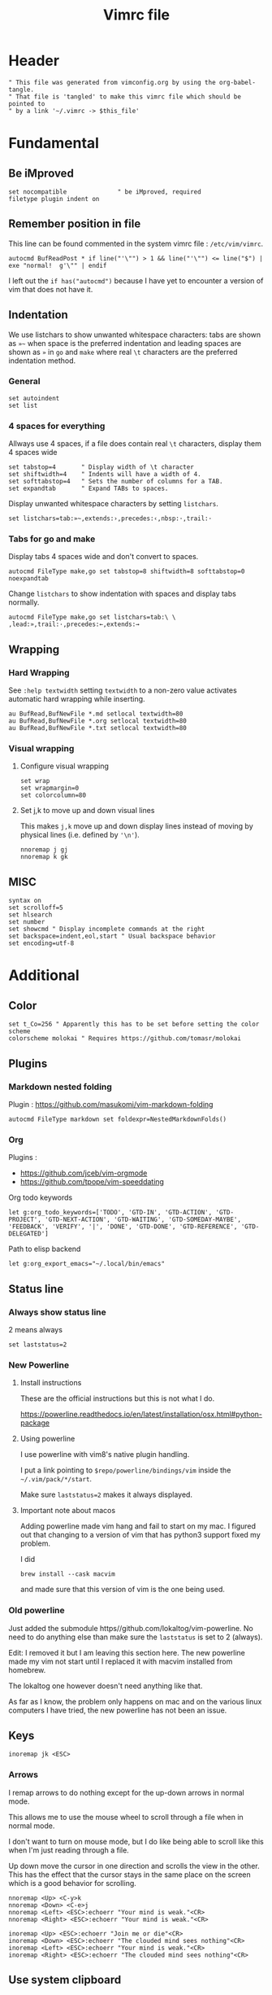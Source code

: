 #+TITLE: Vimrc file
#+PROPERTY: header-args:vimrc :tangle vimrc :results none

* Header

#+begin_src vimrc
" This file was generated from vimconfig.org by using the org-babel-tangle.
" That file is 'tangled' to make this vimrc file which should be pointed to
" by a link '~/.vimrc -> $this_file'
#+end_src

* Fundamental
** Be iMproved

#+begin_src vimrc
set nocompatible              " be iMproved, required
filetype plugin indent on
#+end_src

** Remember position in file

This line can be found commented in the system vimrc file : =/etc/vim/vimrc=.
#+begin_src vimrc
autocmd BufReadPost * if line("'\"") > 1 && line("'\"") <= line("$") | exe "normal!  g'\"" | endif
#+end_src
I left out the =if has("autocmd")= because I have yet to encounter a version of
vim that does not have it.

** Indentation

We use listchars to show unwanted whitespace characters: tabs are shown as =»~=
when space is the preferred indentation and leading spaces are shown as =»= in
=go= and =make= where real =\t= characters are the preferred indentation method.

*** General

#+begin_src vimrc
set autoindent
set list
#+end_src

*** 4 spaces for everything

Allways use 4 spaces, if a file does contain real =\t= characters, display them
4 spaces wide

#+begin_src vimrc
set tabstop=4       " Display width of \t character
set shiftwidth=4    " Indents will have a width of 4.
set softtabstop=4   " Sets the number of columns for a TAB.
set expandtab       " Expand TABs to spaces.
#+end_src

Display unwanted whitespace characters by setting =listchars=.

#+begin_src vimrc
set listchars=tab:»~,extends:›,precedes:‹,nbsp:·,trail:·
#+end_src

*** Tabs for go and make

Display tabs 4 spaces wide and don't convert to spaces.

#+begin_src vimrc
autocmd FileType make,go set tabstop=8 shiftwidth=8 softtabstop=0 noexpandtab
#+end_src

Change =listchars= to show indentation with spaces and display tabs normally.

#+begin_src vimrc
autocmd FileType make,go set listchars=tab:\ \ ,lead:»,trail:·,precedes:←,extends:→
#+end_src

** Wrapping
*** Hard Wrapping
See =:help textwidth= setting =textwidth= to a non-zero value activates
automatic hard wrapping while inserting.
#+begin_src vimrc
au BufRead,BufNewFile *.md setlocal textwidth=80
au BufRead,BufNewFile *.org setlocal textwidth=80
au BufRead,BufNewFile *.txt setlocal textwidth=80
#+end_src

*** Visual wrapping

**** Configure visual wrapping

#+begin_src vimrc
set wrap
set wrapmargin=0
set colorcolumn=80
#+end_src

**** Set j,k to move up and down visual lines

This makes =j,k= move up and down display lines instead of moving by physical
lines (i.e. defined by ='\n'=).

#+begin_src vimrc
nnoremap j gj
nnoremap k gk
#+end_src

** MISC

#+begin_src vimrc
syntax on
set scrolloff=5
set hlsearch
set number
set showcmd " Display incomplete commands at the right
set backspace=indent,eol,start " Usual backspace behavior
set encoding=utf-8
#+end_src

* Additional
** Color

#+begin_src vimrc
set t_Co=256 " Apparently this has to be set before setting the color scheme
colorscheme molokai " Requires https://github.com/tomasr/molokai
#+end_src

** Plugins
*** Markdown nested folding

Plugin : https://github.com/masukomi/vim-markdown-folding

#+begin_src vimrc
autocmd FileType markdown set foldexpr=NestedMarkdownFolds()
#+end_src

*** Org

Plugins :
- https://github.com/jceb/vim-orgmode
- https://github.com/tpope/vim-speeddating

Org todo keywords
#+begin_src vimrc
let g:org_todo_keywords=['TODO', 'GTD-IN', 'GTD-ACTION', 'GTD-PROJECT', 'GTD-NEXT-ACTION', 'GTD-WAITING', 'GTD-SOMEDAY-MAYBE', 'FEEDBACK', 'VERIFY', '|', 'DONE', 'GTD-DONE', 'GTD-REFERENCE', 'GTD-DELEGATED']
#+end_src

Path to elisp backend
#+begin_src vimrc
let g:org_export_emacs="~/.local/bin/emacs"
#+end_src

** Status line
*** Always show status line

2 means always

#+begin_src vimrc
set laststatus=2
#+end_src

*** New Powerline
**** Install instructions

These are the official instructions but this is not what I do.

https://powerline.readthedocs.io/en/latest/installation/osx.html#python-package

**** Using powerline

I use powerline with vim8's native plugin handling.

I put a link pointing to =$repo/powerline/bindings/vim= inside the
=~/.vim/pack/*/start=.

Make sure =laststatus=2= makes it always displayed.

**** Important note about macos

Adding powerline made vim hang and fail to start on my mac.  I figured out that
changing to a version of vim that has python3 support fixed my problem.

I did
#+begin_src shell
brew install --cask macvim
#+end_src
and made sure that this version of vim is the one being used.

*** Old powerline

Just added the submodule https//github.com/lokaltog/vim-powerline.  No need
to do anything else than make sure the =laststatus= is set to 2 (always).

Edit: I removed it but I am leaving this section here.  The new powerline made
my vim not start until I replaced it with macvim installed from homebrew.

The lokaltog one however doesn't need anything like that.

As far as I know, the problem only happens on mac and on the various linux
computers I have tried, the new powerline has not been an issue.

** Keys
#+begin_src vimrc
inoremap jk <ESC>
#+end_src

*** Arrows
I remap arrows to do nothing except for the up-down arrows in normal mode.

This allows me to use the mouse wheel to scroll through a file when in normal
mode.

I don't want to turn on mouse mode, but I do like being able to scroll like
this when I'm just reading through a file.

Up down move the cursor in one direction and scrolls the view in the other.
This has the effect that the cursor stays in the same place on the screen
which is a good behavior for scrolling.
#+begin_src vimrc
nnoremap <Up> <C-y>k
nnoremap <Down> <C-e>j
nnoremap <Left> <ESC>:echoerr "Your mind is weak."<CR>
nnoremap <Right> <ESC>:echoerr "Your mind is weak."<CR>

inoremap <Up> <ESC>:echoerr "Join me or die"<CR>
inoremap <Down> <ESC>:echoerr "The clouded mind sees nothing"<CR>
inoremap <Left> <ESC>:echoerr "Your mind is weak."<CR>
inoremap <Right> <ESC>:echoerr "The clouded mind sees nothing"<CR>
#+end_src

** Use system clipboard

Tested on MacOS with Vim 8+

Reference : =:help clipboard=
#+begin_src vimrc
if $SSH_CLIENT == ""
    set clipboard=unnamed
endif
#+end_src
